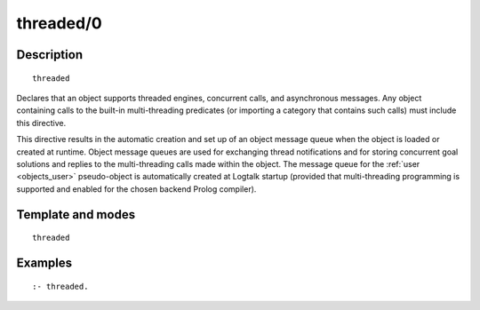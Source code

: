 ..
   This file is part of Logtalk <https://logtalk.org/>  
   Copyright 1998-2019 Paulo Moura <pmoura@logtalk.org>

   Licensed under the Apache License, Version 2.0 (the "License");
   you may not use this file except in compliance with the License.
   You may obtain a copy of the License at

       http://www.apache.org/licenses/LICENSE-2.0

   Unless required by applicable law or agreed to in writing, software
   distributed under the License is distributed on an "AS IS" BASIS,
   WITHOUT WARRANTIES OR CONDITIONS OF ANY KIND, either express or implied.
   See the License for the specific language governing permissions and
   limitations under the License.


.. index:: threaded/0
.. _directives_threaded_0:

threaded/0
==========

Description
-----------

::

   threaded

Declares that an object supports threaded engines, concurrent calls,
and asynchronous messages. Any object containing calls to the built-in
multi-threading predicates (or importing a category that contains such
calls) must include this directive.

This directive results in the automatic creation and set up of an object
message queue when the object is loaded or created at runtime. Object
message queues are used for exchanging thread notifications and for
storing concurrent goal solutions and replies to the multi-threading
calls made within the object. The message queue for the
:ref:`user <objects_user>` pseudo-object is automatically created at
Logtalk startup (provided that multi-threading programming is supported
and enabled for the chosen backend Prolog compiler).

Template and modes
------------------

::

   threaded

Examples
--------

::

   :- threaded.

.. seealso::

   :ref:`directives_synchronized_1`,
   :ref:`predicates_object_property_2`
